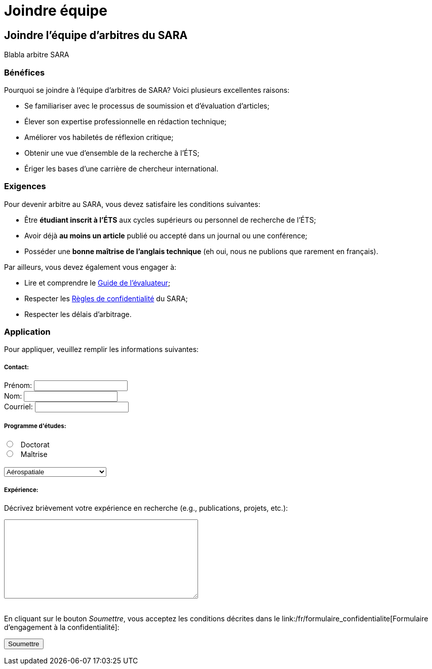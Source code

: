 = Joindre équipe
:awestruct-layout: default
:imagesdir: images

== Joindre l'équipe d'arbitres du SARA

Blabla arbitre SARA

=== Bénéfices 

Pourquoi se joindre à l’équipe d’arbitres de SARA? Voici plusieurs excellentes raisons: 

====
* Se familiariser avec le processus de soumission et d’évaluation d’articles;
* Élever son expertise professionnelle en rédaction technique;
* Améliorer vos habiletés de réflexion critique;
* Obtenir une vue d’ensemble de la recherche à l’ÉTS;
// * Développer le goût d’écrire vos propres articles;
* Ériger les bases d’une carrière de chercheur international.
====

=== Exigences

Pour devenir arbitre au SARA, vous devez satisfaire les conditions suivantes:

====
* Être *étudiant inscrit à l’ÉTS* aux cycles supérieurs ou personnel de recherche de l’ÉTS;
* Avoir déjà *au moins un article* publié ou accepté dans un journal ou une conférence;
* Posséder une *bonne maîtrise de l’anglais technique* (eh oui, nous ne publions que rarement en français).
====

Par ailleurs, vous devez également vous engager à:

====
* Lire et comprendre le link:/fr/guide_evaluation[Guide de l'évaluateur];
* Respecter les link:/fr/formulaire_confidentialite[Règles de confidentialité] du SARA;
* Respecter les délais d’arbitrage.
====

=== Application

Pour appliquer, veuillez remplir les informations suivantes:

++++
<form action="MAILTO:ch.desrosiers@gmail.com" method="post" enctype="text/plain">

<h5>Contact:</h5>

<label for="prenom">
<span>Prénom:</span> 
<input type="text" name="prenom"><br>
</label>

<label for="nom">
<span>Nom:</span> 
<input type="text" name="nom"><br>
</label>

<label for="courriel">
<span>Courriel:</span> 
<input type="text" name="courriel"><br>
</label>

<h5>Programme d'études:</h5>

<input type="radio" name="cycle" value="phd"> &nbsp; Doctorat<br>
<input type="radio" name="cycle" value="maitrise"> &nbsp; Maîtrise<br>

<br>
<select name="programme">
<option value="aerospatiale">Aérospatiale</option>
<option value="construction">Construction</option>
<option value="electrique">Électrique</option>
<option value="environnement">Environnement</option>
<option value="logiciel">Logiciel</option>
<option value="mecanique">Mécanique</option>
<option value="gpa">Production automatisée</option>
<option value="gti">Technologies des informations</option>
<option value="gti">--- Autre ---</option>
</select>

<h5>Expérience:</h5>

<p>Décrivez brièvement votre expérience en recherche (e.g., publications, projets, etc.):</p>
 
<textarea rows="10" cols="45" name="experience">
</textarea><br>

<br>
<p>En cliquant sur le bouton <i>Soumettre</i>, vous acceptez les conditions décrites dans le link:/fr/formulaire_confidentialite[Formulaire d’engagement à la confidentialité]:</p>

<input type="submit" value="Soumettre">

</form>
++++
